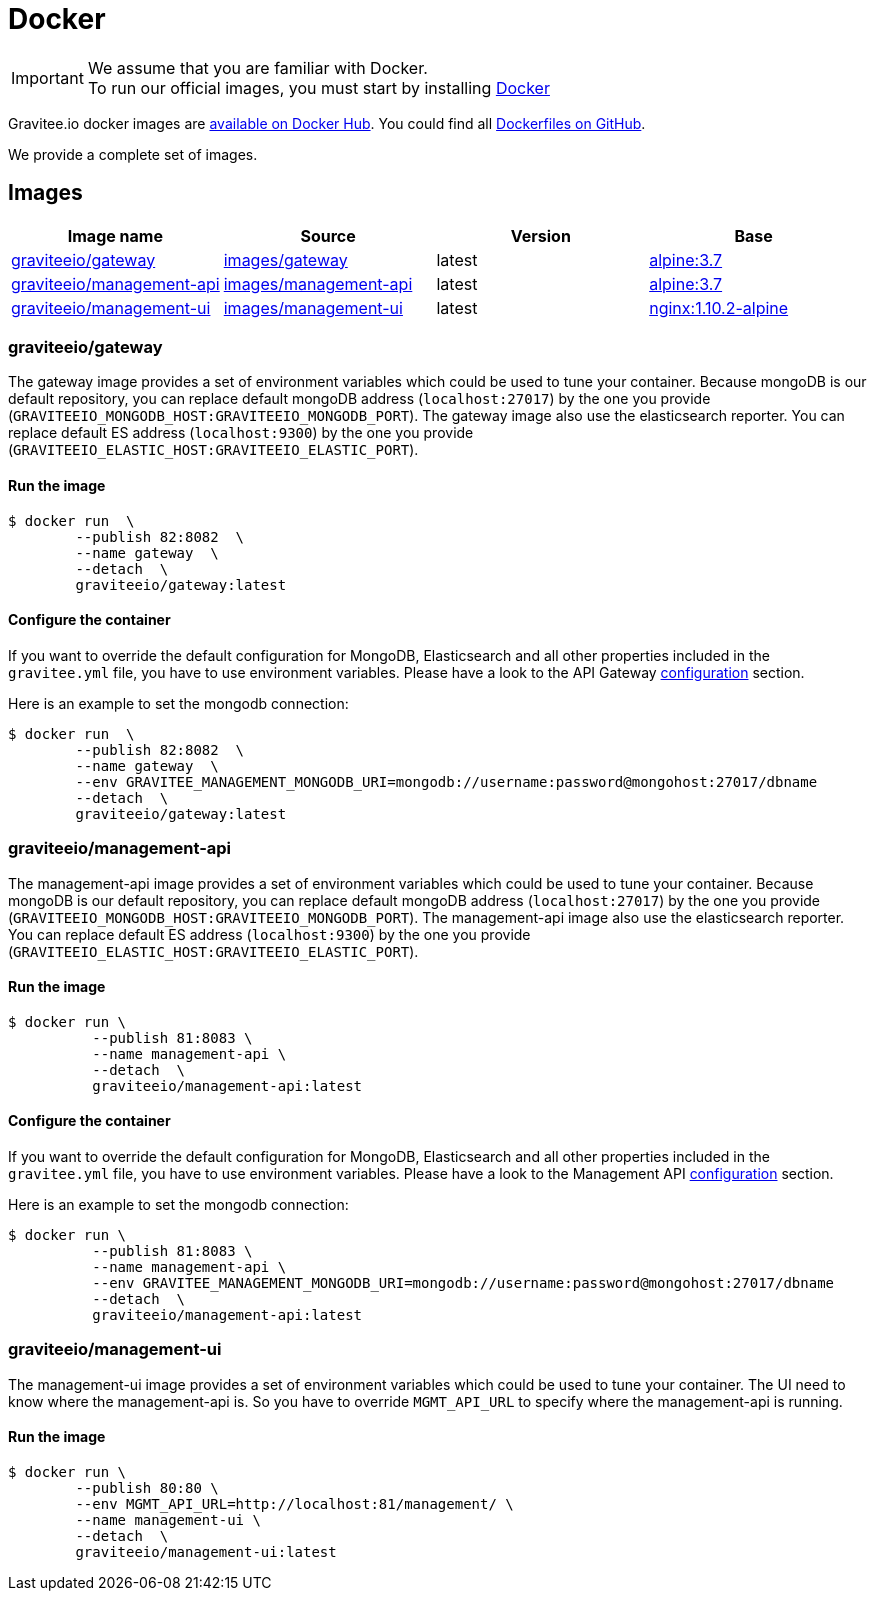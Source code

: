= Docker
:page-sidebar: apim_1_x_sidebar
:page-permalink: apim/1.x/apim_installguide_docker_images.html
:page-folder: apim/installation-guide/docker
:page-layout: doc
:docker-image-src: https://raw.githubusercontent.com/gravitee-io/gravitee-docker/master/images
:github-repo: https://github.com/gravitee-io/gravitee-docker
:docker-hub: https://hub.docker.com/r/graviteeio

IMPORTANT: We assume that you are familiar with Docker. +
To run our official images, you must start by installing https://docs.docker.com/installation/[Docker]

Gravitee.io docker images are https://hub.docker.com/u/graviteeio/[available on Docker Hub].
You could find all https://github.com/gravitee-io/gravitee-docker/[Dockerfiles on GitHub].

We provide a complete set of images.

== Images
|===
|Image name |Source |Version |Base

|{docker-hub}/gateway/[graviteeio/gateway]
|{github-repo}/tree/master/images/gateway[images/gateway]
|latest
|https://hub.docker.com/_/alpine/[alpine:3.7]

|{docker-hub}/management-api/[graviteeio/management-api]
|{github-repo}/tree/master/images/management-api[images/management-api]
|latest
|https://hub.docker.com/_/alpine/[alpine:3.7]

|{docker-hub}/management-ui/[graviteeio/management-ui]
|{github-repo}/tree/master/images/management-ui[images/management-ui]
|latest
|https://hub.docker.com/_/alpine/[nginx:1.10.2-alpine]

|===


=== graviteeio/gateway

The gateway image provides a set of environment variables which could be used to tune your container.
Because mongoDB is our default repository, you can replace default mongoDB address (`localhost:27017`) by the one you provide (`GRAVITEEIO_MONGODB_HOST:GRAVITEEIO_MONGODB_PORT`).
The gateway image also use the elasticsearch reporter.
You can replace default ES address (`localhost:9300`) by the one you provide (`GRAVITEEIO_ELASTIC_HOST:GRAVITEEIO_ELASTIC_PORT`).

==== Run the image
[source,shell]
....
$ docker run  \
        --publish 82:8082  \
        --name gateway  \
        --detach  \
        graviteeio/gateway:latest
....

==== Configure the container
If you want to override the default configuration for MongoDB, Elasticsearch and all other properties included in the `gravitee.yml` file,
you have to use environment variables. Please have a look to the API Gateway <<apim_installguide_gateway_configuration.adoc#environment_variables, configuration>> section.

Here is an example to set the mongodb connection:
[source,shell]
....
$ docker run  \
        --publish 82:8082  \
        --name gateway  \
        --env GRAVITEE_MANAGEMENT_MONGODB_URI=mongodb://username:password@mongohost:27017/dbname
        --detach  \
        graviteeio/gateway:latest
....

=== graviteeio/management-api

The management-api image provides a set of environment variables which could be used to tune your container.
Because mongoDB is our default repository, you can replace default mongoDB address (`localhost:27017`) by the one you provide (`GRAVITEEIO_MONGODB_HOST:GRAVITEEIO_MONGODB_PORT`).
The management-api image also use the elasticsearch reporter.
You can replace default ES address (`localhost:9300`) by the one you provide (`GRAVITEEIO_ELASTIC_HOST:GRAVITEEIO_ELASTIC_PORT`).

==== Run the image
[source,shell]
....
$ docker run \
          --publish 81:8083 \
          --name management-api \
          --detach  \
          graviteeio/management-api:latest
....

==== Configure the container
If you want to override the default configuration for MongoDB, Elasticsearch and all other properties included in the `gravitee.yml` file,
you have to use environment variables. Please have a look to the Management API <<apim_installguide_management_api_configuration.adoc#environment_variables, configuration>> section.

Here is an example to set the mongodb connection:
[source,shell]
....
$ docker run \
          --publish 81:8083 \
          --name management-api \
          --env GRAVITEE_MANAGEMENT_MONGODB_URI=mongodb://username:password@mongohost:27017/dbname
          --detach  \
          graviteeio/management-api:latest
....

=== graviteeio/management-ui

The management-ui image provides a set of environment variables which could be used to tune your container.
The UI need to know where the management-api is.
So you have to override `MGMT_API_URL` to specify where the management-api is running.

==== Run the image
[source,shell]
....
$ docker run \
        --publish 80:80 \
        --env MGMT_API_URL=http://localhost:81/management/ \
        --name management-ui \
        --detach  \
        graviteeio/management-ui:latest
....

